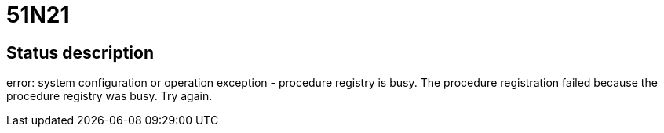 = 51N21

== Status description
error: system configuration or operation exception - procedure registry is busy. The procedure registration failed because the procedure registry was busy. Try again.
